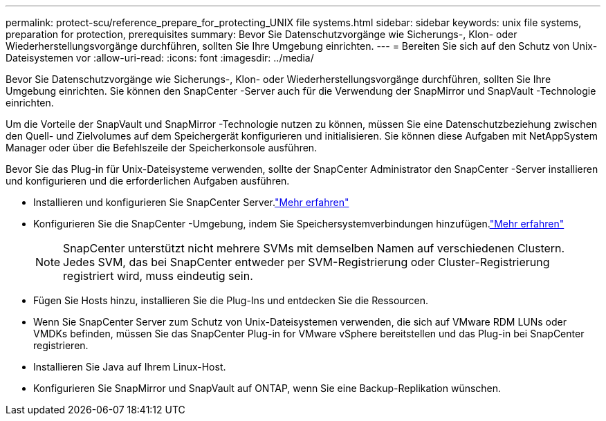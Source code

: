 ---
permalink: protect-scu/reference_prepare_for_protecting_UNIX file systems.html 
sidebar: sidebar 
keywords: unix file systems, preparation for protection, prerequisites 
summary: Bevor Sie Datenschutzvorgänge wie Sicherungs-, Klon- oder Wiederherstellungsvorgänge durchführen, sollten Sie Ihre Umgebung einrichten. 
---
= Bereiten Sie sich auf den Schutz von Unix-Dateisystemen vor
:allow-uri-read: 
:icons: font
:imagesdir: ../media/


[role="lead"]
Bevor Sie Datenschutzvorgänge wie Sicherungs-, Klon- oder Wiederherstellungsvorgänge durchführen, sollten Sie Ihre Umgebung einrichten.  Sie können den SnapCenter -Server auch für die Verwendung der SnapMirror und SnapVault -Technologie einrichten.

Um die Vorteile der SnapVault und SnapMirror -Technologie nutzen zu können, müssen Sie eine Datenschutzbeziehung zwischen den Quell- und Zielvolumes auf dem Speichergerät konfigurieren und initialisieren.  Sie können diese Aufgaben mit NetAppSystem Manager oder über die Befehlszeile der Speicherkonsole ausführen.

Bevor Sie das Plug-in für Unix-Dateisysteme verwenden, sollte der SnapCenter Administrator den SnapCenter -Server installieren und konfigurieren und die erforderlichen Aufgaben ausführen.

* Installieren und konfigurieren Sie SnapCenter Server.link:../install/task_install_the_snapcenter_server_using_the_install_wizard.html["Mehr erfahren"^]
* Konfigurieren Sie die SnapCenter -Umgebung, indem Sie Speichersystemverbindungen hinzufügen.link:../install/task_add_storage_systems.html["Mehr erfahren"^]
+

NOTE: SnapCenter unterstützt nicht mehrere SVMs mit demselben Namen auf verschiedenen Clustern.  Jedes SVM, das bei SnapCenter entweder per SVM-Registrierung oder Cluster-Registrierung registriert wird, muss eindeutig sein.

* Fügen Sie Hosts hinzu, installieren Sie die Plug-Ins und entdecken Sie die Ressourcen.
* Wenn Sie SnapCenter Server zum Schutz von Unix-Dateisystemen verwenden, die sich auf VMware RDM LUNs oder VMDKs befinden, müssen Sie das SnapCenter Plug-in for VMware vSphere bereitstellen und das Plug-in bei SnapCenter registrieren.
* Installieren Sie Java auf Ihrem Linux-Host.
* Konfigurieren Sie SnapMirror und SnapVault auf ONTAP, wenn Sie eine Backup-Replikation wünschen.

